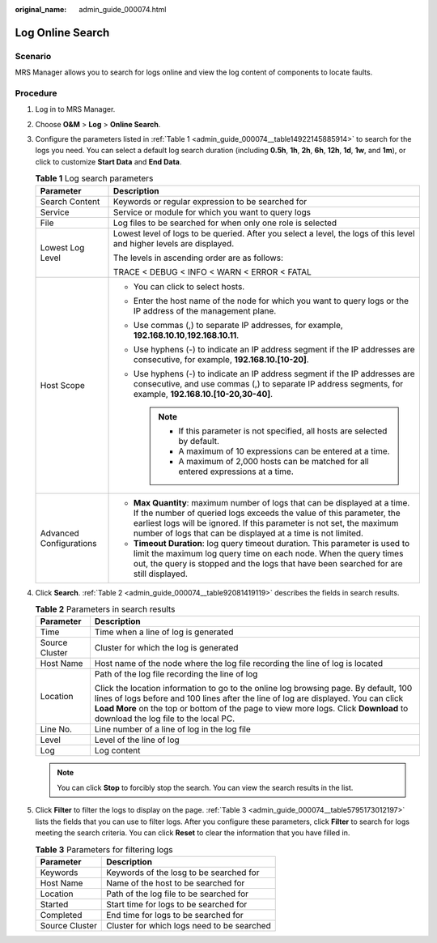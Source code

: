 :original_name: admin_guide_000074.html

.. _admin_guide_000074:

Log Online Search
=================

Scenario
--------

MRS Manager allows you to search for logs online and view the log content of components to locate faults.

Procedure
---------

#. Log in to MRS Manager.

#. Choose **O&M** > **Log** > **Online Search**.

#. Configure the parameters listed in :ref:`Table 1 <admin_guide_000074__table14922145885914>` to search for the logs you need. You can select a default log search duration (including **0.5h**, **1h**, **2h**, **6h**, **12h**, **1d**, **1w**, and **1m**), or click |image1| to customize **Start Data** and **End Data**.

   .. _admin_guide_000074__table14922145885914:

   .. table:: **Table 1** Log search parameters

      +-----------------------------------+---------------------------------------------------------------------------------------------------------------------------------------------------------------------------------------------------------------------------------------------------------------------------------------------+
      | Parameter                         | Description                                                                                                                                                                                                                                                                                 |
      +===================================+=============================================================================================================================================================================================================================================================================================+
      | Search Content                    | Keywords or regular expression to be searched for                                                                                                                                                                                                                                           |
      +-----------------------------------+---------------------------------------------------------------------------------------------------------------------------------------------------------------------------------------------------------------------------------------------------------------------------------------------+
      | Service                           | Service or module for which you want to query logs                                                                                                                                                                                                                                          |
      +-----------------------------------+---------------------------------------------------------------------------------------------------------------------------------------------------------------------------------------------------------------------------------------------------------------------------------------------+
      | File                              | Log files to be searched for when only one role is selected                                                                                                                                                                                                                                 |
      +-----------------------------------+---------------------------------------------------------------------------------------------------------------------------------------------------------------------------------------------------------------------------------------------------------------------------------------------+
      | Lowest Log Level                  | Lowest level of logs to be queried. After you select a level, the logs of this level and higher levels are displayed.                                                                                                                                                                       |
      |                                   |                                                                                                                                                                                                                                                                                             |
      |                                   | The levels in ascending order are as follows:                                                                                                                                                                                                                                               |
      |                                   |                                                                                                                                                                                                                                                                                             |
      |                                   | TRACE < DEBUG < INFO < WARN < ERROR < FATAL                                                                                                                                                                                                                                                 |
      +-----------------------------------+---------------------------------------------------------------------------------------------------------------------------------------------------------------------------------------------------------------------------------------------------------------------------------------------+
      | Host Scope                        | -  You can click |image2| to select hosts.                                                                                                                                                                                                                                                  |
      |                                   | -  Enter the host name of the node for which you want to query logs or the IP address of the management plane.                                                                                                                                                                              |
      |                                   | -  Use commas (,) to separate IP addresses, for example, **192.168.10.10**,\ **192.168.10.11**.                                                                                                                                                                                             |
      |                                   | -  Use hyphens (-) to indicate an IP address segment if the IP addresses are consecutive, for example, **192.168.10.[10-20]**.                                                                                                                                                              |
      |                                   | -  Use hyphens (-) to indicate an IP address segment if the IP addresses are consecutive, and use commas (,) to separate IP address segments, for example, **192.168.10.[10-20,30-40]**.                                                                                                    |
      |                                   |                                                                                                                                                                                                                                                                                             |
      |                                   |    .. note::                                                                                                                                                                                                                                                                                |
      |                                   |                                                                                                                                                                                                                                                                                             |
      |                                   |       -  If this parameter is not specified, all hosts are selected by default.                                                                                                                                                                                                             |
      |                                   |       -  A maximum of 10 expressions can be entered at a time.                                                                                                                                                                                                                              |
      |                                   |       -  A maximum of 2,000 hosts can be matched for all entered expressions at a time.                                                                                                                                                                                                     |
      +-----------------------------------+---------------------------------------------------------------------------------------------------------------------------------------------------------------------------------------------------------------------------------------------------------------------------------------------+
      | Advanced Configurations           | -  **Max Quantity**: maximum number of logs that can be displayed at a time. If the number of queried logs exceeds the value of this parameter, the earliest logs will be ignored. If this parameter is not set, the maximum number of logs that can be displayed at a time is not limited. |
      |                                   | -  **Timeout Duration**: log query timeout duration. This parameter is used to limit the maximum log query time on each node. When the query times out, the query is stopped and the logs that have been searched for are still displayed.                                                  |
      +-----------------------------------+---------------------------------------------------------------------------------------------------------------------------------------------------------------------------------------------------------------------------------------------------------------------------------------------+

#. Click **Search**. :ref:`Table 2 <admin_guide_000074__table92081419119>` describes the fields in search results.

   .. _admin_guide_000074__table92081419119:

   .. table:: **Table 2** Parameters in search results

      +-----------------------------------+------------------------------------------------------------------------------------------------------------------------------------------------------------------------------------------------------------------------------------------------------------------------------------------------------------+
      | Parameter                         | Description                                                                                                                                                                                                                                                                                                |
      +===================================+============================================================================================================================================================================================================================================================================================================+
      | Time                              | Time when a line of log is generated                                                                                                                                                                                                                                                                       |
      +-----------------------------------+------------------------------------------------------------------------------------------------------------------------------------------------------------------------------------------------------------------------------------------------------------------------------------------------------------+
      | Source Cluster                    | Cluster for which the log is generated                                                                                                                                                                                                                                                                     |
      +-----------------------------------+------------------------------------------------------------------------------------------------------------------------------------------------------------------------------------------------------------------------------------------------------------------------------------------------------------+
      | Host Name                         | Host name of the node where the log file recording the line of log is located                                                                                                                                                                                                                              |
      +-----------------------------------+------------------------------------------------------------------------------------------------------------------------------------------------------------------------------------------------------------------------------------------------------------------------------------------------------------+
      | Location                          | Path of the log file recording the line of log                                                                                                                                                                                                                                                             |
      |                                   |                                                                                                                                                                                                                                                                                                            |
      |                                   | Click the location information to go to the online log browsing page. By default, 100 lines of logs before and 100 lines after the line of log are displayed. You can click **Load More** on the top or bottom of the page to view more logs. Click **Download** to download the log file to the local PC. |
      +-----------------------------------+------------------------------------------------------------------------------------------------------------------------------------------------------------------------------------------------------------------------------------------------------------------------------------------------------------+
      | Line No.                          | Line number of a line of log in the log file                                                                                                                                                                                                                                                               |
      +-----------------------------------+------------------------------------------------------------------------------------------------------------------------------------------------------------------------------------------------------------------------------------------------------------------------------------------------------------+
      | Level                             | Level of the line of log                                                                                                                                                                                                                                                                                   |
      +-----------------------------------+------------------------------------------------------------------------------------------------------------------------------------------------------------------------------------------------------------------------------------------------------------------------------------------------------------+
      | Log                               | Log content                                                                                                                                                                                                                                                                                                |
      +-----------------------------------+------------------------------------------------------------------------------------------------------------------------------------------------------------------------------------------------------------------------------------------------------------------------------------------------------------+

   .. note::

      You can click **Stop** to forcibly stop the search. You can view the search results in the list.

#. Click **Filter** to filter the logs to display on the page. :ref:`Table 3 <admin_guide_000074__table5795173012197>` lists the fields that you can use to filter logs. After you configure these parameters, click **Filter** to search for logs meeting the search criteria. You can click **Reset** to clear the information that you have filled in.

   .. _admin_guide_000074__table5795173012197:

   .. table:: **Table 3** Parameters for filtering logs

      ============== ==========================================
      Parameter      Description
      ============== ==========================================
      Keywords       Keywords of the losg to be searched for
      Host Name      Name of the host to be searched for
      Location       Path of the log file to be searched for
      Started        Start time for logs to be searched for
      Completed      End time for logs to be searched for
      Source Cluster Cluster for which logs need to be searched
      ============== ==========================================

.. |image1| image:: /_static/images/en-us_image_0000001442413841.png
.. |image2| image:: /_static/images/en-us_image_0000001442773597.png
